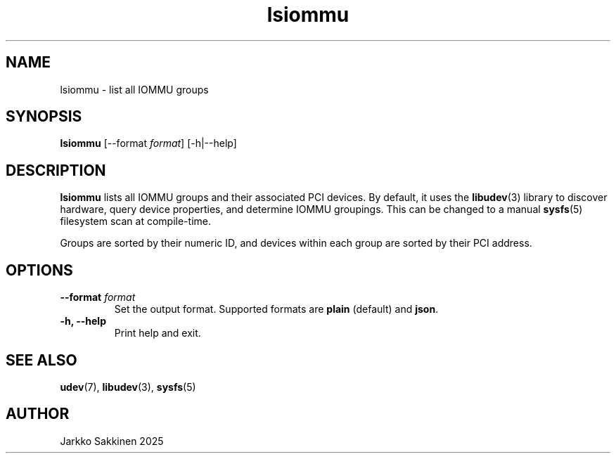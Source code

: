 .\" Man page for lsiommu
.TH lsiommu 1 "July 2025" "lsiommu 1.0" "User Commands"
.SH NAME
lsiommu \- list all IOMMU groups
.SH SYNOPSIS
.B lsiommu
[\-\-format \fIformat\fP]
[\-h|\-\-help]
.SH DESCRIPTION
.B lsiommu
lists all IOMMU groups and their associated PCI devices. By default, it uses the
.BR libudev (3)
library to discover hardware, query device properties, and determine IOMMU groupings. This can be changed to a manual
.BR sysfs (5)
filesystem scan at compile-time.
.PP
Groups are sorted by their numeric ID, and devices within each group are sorted by their PCI address.
.SH OPTIONS
.TP
.B \-\-format \fIformat\fP
Set the output format. Supported formats are \fBplain\fP (default) and \fBjson\fP.
.TP
.B \-h, \--help
Print help and exit.
.SH SEE ALSO
.BR udev (7),
.BR libudev (3),
.BR sysfs (5)
.SH AUTHOR
Jarkko Sakkinen 2025
